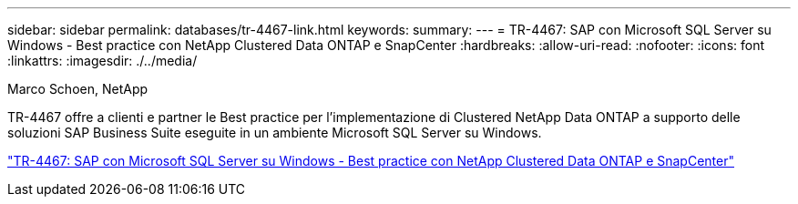 ---
sidebar: sidebar 
permalink: databases/tr-4467-link.html 
keywords:  
summary:  
---
= TR-4467: SAP con Microsoft SQL Server su Windows - Best practice con NetApp Clustered Data ONTAP e SnapCenter
:hardbreaks:
:allow-uri-read: 
:nofooter: 
:icons: font
:linkattrs: 
:imagesdir: ./../media/


Marco Schoen, NetApp

TR-4467 offre a clienti e partner le Best practice per l'implementazione di Clustered NetApp Data ONTAP a supporto delle soluzioni SAP Business Suite eseguite in un ambiente Microsoft SQL Server su Windows.

link:https://www.netapp.com/pdf.html?item=/media/16865-tr-4467pdf.pdf["TR-4467: SAP con Microsoft SQL Server su Windows - Best practice con NetApp Clustered Data ONTAP e SnapCenter"^]
